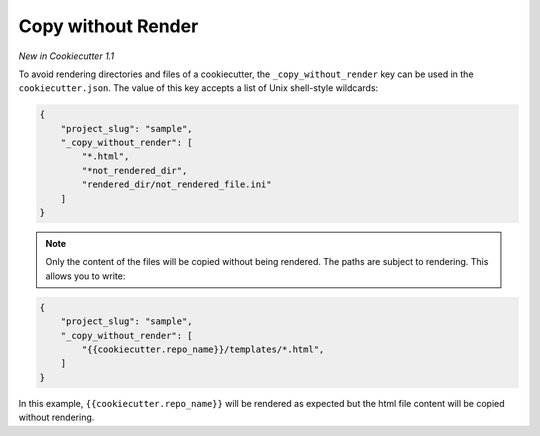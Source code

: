 .. _copy-without-render:

Copy without Render
-------------------

*New in Cookiecutter 1.1*

To avoid rendering directories and files of a cookiecutter, the ``_copy_without_render``
key can be used in the ``cookiecutter.json``. The value of this key accepts a list of
Unix shell-style wildcards:

.. code-block:: JSON

    {
        "project_slug": "sample",
        "_copy_without_render": [
            "*.html",
            "*not_rendered_dir",
            "rendered_dir/not_rendered_file.ini"
        ]
    }

.. note::
    Only the content of the files will be copied without being rendered. The paths are
    subject to rendering. This allows you to write:

.. code-block:: JSON

    {
        "project_slug": "sample",
        "_copy_without_render": [
            "{{cookiecutter.repo_name}}/templates/*.html",
        ]
    }

In this example, ``{{cookiecutter.repo_name}}`` will be rendered as expected but the
html file content will be copied without rendering.
